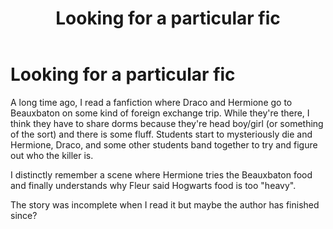 #+TITLE: Looking for a particular fic

* Looking for a particular fic
:PROPERTIES:
:Author: Complete_Vast_4970
:Score: 2
:DateUnix: 1605366085.0
:DateShort: 2020-Nov-14
:FlairText: What's That Fic?
:END:
A long time ago, I read a fanfiction where Draco and Hermione go to Beauxbaton on some kind of foreign exchange trip. While they're there, I think they have to share dorms because they're head boy/girl (or something of the sort) and there is some fluff. Students start to mysteriously die and Hermione, Draco, and some other students band together to try and figure out who the killer is.

I distinctly remember a scene where Hermione tries the Beauxbaton food and finally understands why Fleur said Hogwarts food is too "heavy".

The story was incomplete when I read it but maybe the author has finished since?

